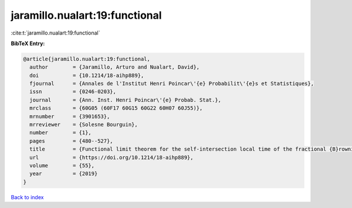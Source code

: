 jaramillo.nualart:19:functional
===============================

:cite:t:`jaramillo.nualart:19:functional`

**BibTeX Entry:**

.. code-block:: bibtex

   @article{jaramillo.nualart:19:functional,
     author        = {Jaramillo, Arturo and Nualart, David},
     doi           = {10.1214/18-aihp889},
     fjournal      = {Annales de l'Institut Henri Poincar\'{e} Probabilit\'{e}s et Statistiques},
     issn          = {0246-0203},
     journal       = {Ann. Inst. Henri Poincar\'{e} Probab. Stat.},
     mrclass       = {60G05 (60F17 60G15 60G22 60H07 60J55)},
     mrnumber      = {3901653},
     mrreviewer    = {Solesne Bourguin},
     number        = {1},
     pages         = {480--527},
     title         = {Functional limit theorem for the self-intersection local time of the fractional {B}rownian motion},
     url           = {https://doi.org/10.1214/18-aihp889},
     volume        = {55},
     year          = {2019}
   }

`Back to index <../By-Cite-Keys.html>`_
